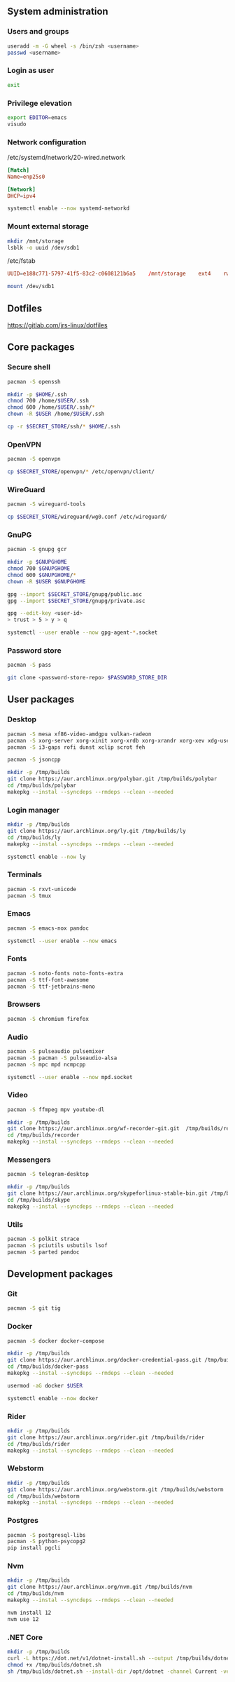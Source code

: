** System administration
*** Users and groups
#+BEGIN_SRC sh
useradd -m -G wheel -s /bin/zsh <username>
passwd <username>
#+END_SRC
*** Login as user
#+BEGIN_SRC sh
exit
#+END_SRC
*** Privilege elevation
#+BEGIN_SRC sh
export EDITOR=emacs
visudo
#+END_SRC

*** Network configuration
/etc/systemd/network/20-wired.network
#+BEGIN_SRC conf
[Match]
Name=enp25s0

[Network]
DHCP=ipv4
#+END_SRC

#+BEGIN_SRC sh
systemctl enable --now systemd-networkd 
#+END_SRC

*** Mount external storage
#+BEGIN_SRC sh
mkdir /mnt/storage
lsblk -o uuid /dev/sdb1
#+END_SRC

/etc/fstab
#+BEGIN_SRC conf
UUID=e188c771-5797-41f5-83c2-c0608121b6a5    /mnt/storage    ext4    rw,relatime    0 2
#+END_SRC

#+BEGIN_SRC sh
mount /dev/sdb1
#+END_SRC


** Dotfiles
https://gitlab.com/jrs-linux/dotfiles
** Core packages
*** Secure shell
#+BEGIN_SRC sh
pacman -S openssh
#+END_SRC

#+BEGIN_SRC sh
mkdir -p $HOME/.ssh
chmod 700 /home/$USER/.ssh
chmod 600 /home/$USER/.ssh/*
chown -R $USER /home/$USER/.ssh
#+END_SRC

#+BEGIN_SRC sh
cp -r $SECRET_STORE/ssh/* $HOME/.ssh
#+END_SRC

*** OpenVPN
#+BEGIN_SRC sh
pacman -S openvpn
#+END_SRC

#+BEGIN_SRC sh
cp $SECRET_STORE/openvpn/* /etc/openvpn/client/
#+END_SRC

*** WireGuard
#+BEGIN_SRC sh
pacman -S wireguard-tools
#+END_SRC

#+BEGIN_SRC sh
cp $SECRET_STORE/wireguard/wg0.conf /etc/wireguard/
#+END_SRC

*** GnuPG
#+BEGIN_SRC sh
pacman -S gnupg gcr
#+END_SRC

#+BEGIN_SRC sh
mkdir -p $GNUPGHOME
chmod 700 $GNUPGHOME
chmod 600 $GNUPGHOME/*
chown -R $USER $GNUPGHOME
#+END_SRC

#+BEGIN_SRC sh
gpg --import $SECRET_STORE/gnupg/public.asc
gpg --import $SECRET_STORE/gnupg/private.asc
#+END_SRC

#+BEGIN_SRC sh
gpg --edit-key <user-id>
> trust > 5 > y > q
#+END_SRC

#+BEGIN_SRC sh
systemctl --user enable --now gpg-agent-*.socket
#+END_SRC

*** Password store
#+BEGIN_SRC sh
pacman -S pass
#+END_SRC

#+BEGIN_SRC sh
git clone <password-store-repo> $PASSWORD_STORE_DIR
#+END_SRC


** User packages 
*** Desktop
#+BEGIN_SRC sh
pacman -S mesa xf86-video-amdgpu vulkan-radeon
pacman -S xorg-server xorg-xinit xorg-xrdb xorg-xrandr xorg-xev xdg-user-dirs 
pacman -S i3-gaps rofi dunst xclip scrot feh
#+END_SRC

#+BEGIN_SRC sh
pacman -S jsoncpp

mkdir -p /tmp/builds
git clone https://aur.archlinux.org/polybar.git /tmp/builds/polybar
cd /tmp/builds/polybar
makepkg --instal --syncdeps --rmdeps --clean --needed
#+END_SRC

*** Login manager
#+BEGIN_SRC sh
mkdir -p /tmp/builds
git clone https://aur.archlinux.org/ly.git /tmp/builds/ly
cd /tmp/builds/ly
makepkg --instal --syncdeps --rmdeps --clean --needed
#+END_SRC

#+BEGIN_SRC sh
systemctl enable --now ly
#+END_SRC

*** Terminals
#+BEGIN_SRC sh
pacman -S rxvt-unicode
pacman -S tmux
#+END_SRC

*** Emacs
#+BEGIN_SRC sh
pacman -S emacs-nox pandoc
#+END_SRC

#+BEGIN_SRC sh
systemctl --user enable --now emacs 
#+END_SRC

*** Fonts
#+BEGIN_SRC sh
pacman -S noto-fonts noto-fonts-extra
pacman -S ttf-font-awesome
pacman -S ttf-jetbrains-mono
#+END_SRC

*** Browsers
#+BEGIN_SRC sh
pacman -S chromium firefox
#+END_SRC

*** Audio
#+BEGIN_SRC sh
pacman -S pulseaudio pulsemixer
pacman -S pacman -S pulseaudio-alsa
pacman -S mpc mpd ncmpcpp
#+END_SRC

#+BEGIN_SRC sh
systemctl --user enable --now mpd.socket
#+END_SRC

*** Video
#+BEGIN_SRC sh
pacman -S ffmpeg mpv youtube-dl
#+END_SRC

#+BEGIN_SRC sh
mkdir -p /tmp/builds
git clone https://aur.archlinux.org/wf-recorder-git.git  /tmp/builds/recorder
cd /tmp/builds/recorder
makepkg --instal --syncdeps --rmdeps --clean --needed
#+END_SRC

*** Messengers
#+BEGIN_SRC sh
pacman -S telegram-desktop
#+END_SRC

#+BEGIN_SRC sh
mkdir -p /tmp/builds
git clone https://aur.archlinux.org/skypeforlinux-stable-bin.git /tmp/builds/skype
cd /tmp/builds/skype
makepkg --instal --syncdeps --rmdeps --clean --needed
#+END_SRC

*** Utils
#+BEGIN_SRC sh
pacman -S polkit strace
pacman -S pciutils usbutils lsof
pacman -S parted pandoc
#+END_SRC


** Development packages
*** Git
#+BEGIN_SRC sh
pacman -S git tig
#+END_SRC

*** Docker
#+BEGIN_SRC sh
pacman -S docker docker-compose
#+END_SRC

#+BEGIN_SRC sh
mkdir -p /tmp/builds
git clone https://aur.archlinux.org/docker-credential-pass.git /tmp/builds/docker-pass
cd /tmp/builds/docker-pass
makepkg --instal --syncdeps --rmdeps --clean --needed
#+END_SRC

#+BEGIN_SRC sh
usermod -aG docker $USER
#+END_SRC

#+BEGIN_SRC sh
systemctl enable --now docker
#+END_SRC

*** Rider
#+BEGIN_SRC sh
mkdir -p /tmp/builds
git clone https://aur.archlinux.org/rider.git /tmp/builds/rider
cd /tmp/builds/rider
makepkg --instal --syncdeps --rmdeps --clean --needed
#+END_SRC

*** Webstorm
#+BEGIN_SRC sh
mkdir -p /tmp/builds
git clone https://aur.archlinux.org/webstorm.git /tmp/builds/webstorm
cd /tmp/builds/webstorm
makepkg --instal --syncdeps --rmdeps --clean --needed
#+END_SRC

*** Postgres
#+BEGIN_SRC sh
pacman -S postgresql-libs
pacman -S python-psycopg2
pip install pgcli
#+END_SRC

*** Nvm
#+BEGIN_SRC sh
mkdir -p /tmp/builds
git clone https://aur.archlinux.org/nvm.git /tmp/builds/nvm
cd /tmp/builds/nvm
makepkg --instal --syncdeps --rmdeps --clean --needed
#+END_SRC

#+BEGIN_SRC sh
nvm install 12
nvm use 12
#+END_SRC

*** .NET Core
#+BEGIN_SRC sh
mkdir -p /tmp/builds
curl -L https://dot.net/v1/dotnet-install.sh --output /tmp/builds/dotnet.sh
chmod +x /tmp/builds/dotnet.sh
sh /tmp/builds/dotnet.sh --install-dir /opt/dotnet -channel Current -version latest
#+END_SRC

